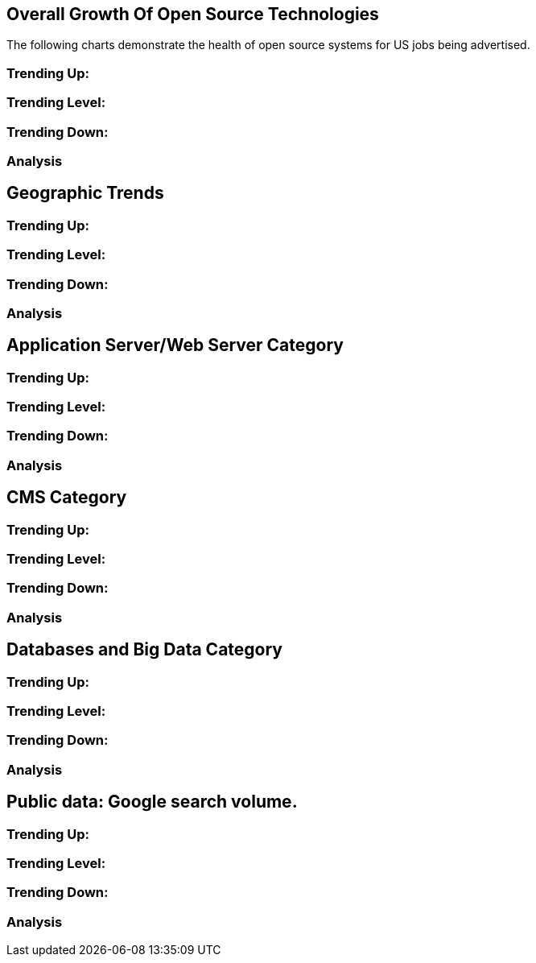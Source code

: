 :bookseries: radar

== Overall Growth Of Open Source Technologies

The following charts demonstrate the health of open source systems for US jobs being advertised.

=== Trending Up:

=== Trending Level:

=== Trending Down:

=== Analysis

== Geographic Trends

=== Trending Up:

=== Trending Level:

=== Trending Down:

=== Analysis

== Application Server/Web Server Category

=== Trending Up:

=== Trending Level:

=== Trending Down:

=== Analysis


== CMS Category

=== Trending Up:

=== Trending Level:

=== Trending Down:

=== Analysis

== Databases and Big Data Category

=== Trending Up:

=== Trending Level:

=== Trending Down:

=== Analysis

== Public data: Google search volume.

=== Trending Up:

=== Trending Level:

=== Trending Down:

=== Analysis
